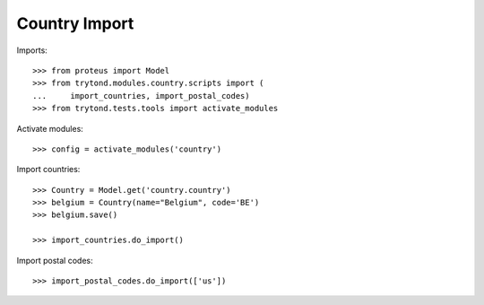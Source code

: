==============
Country Import
==============

Imports::

    >>> from proteus import Model
    >>> from trytond.modules.country.scripts import (
    ...     import_countries, import_postal_codes)
    >>> from trytond.tests.tools import activate_modules

Activate modules::

    >>> config = activate_modules('country')

Import countries::

    >>> Country = Model.get('country.country')
    >>> belgium = Country(name="Belgium", code='BE')
    >>> belgium.save()

    >>> import_countries.do_import()

Import postal codes::

    >>> import_postal_codes.do_import(['us'])
